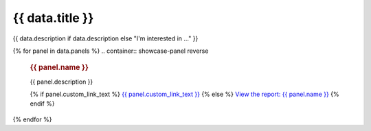 .. rst-class:: panel-list-page

======================================================================================================================================================
{{ data.title }}
======================================================================================================================================================

{{ data.description if data.description else "I'm interested in ..." }}

{% for panel in data.panels %}
.. container:: showcase-panel reverse

   .. container::

      .. rubric:: {{ panel.name }}

      {{ panel.description }}

      {% if panel.custom_link_text %}
      `{{ panel.custom_link_text }} <{{ panel.link }}>`_
      {% else %}
      `View the report: {{ panel.name }} <{{ panel.link }}>`_
      {% endif %}

   .. container::

      .. image:: {{ panel.image or "/_files/pages/dea-hero.jpg" }}
         :class: no-gallery
         :target: {{ panel.link }}
{% endfor %}
